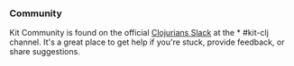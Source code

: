 *** Community
:PROPERTIES:
:CUSTOM_ID: community
:END:
Kit Community is found on the official
[[https://clojurians.slack.com/][Clojurians Slack]] at the * #kit-clj
channel. It's a great place to get help if you're stuck, provide
feedback, or share suggestions.
